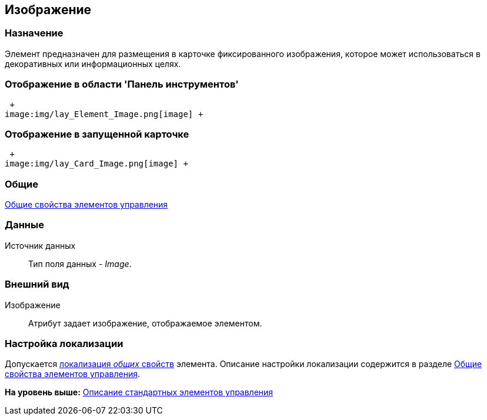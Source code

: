 [[ariaid-title1]]
== Изображение

=== Назначение

Элемент предназначен для размещения в карточке фиксированного изображения, которое может использоваться в декоративных или информационных целях.

=== Отображение в области 'Панель инструментов'

 +
image:img/lay_Element_Image.png[image] +

=== Отображение в запущенной карточке

 +
image:img/lay_Card_Image.png[image] +

=== Общие

xref:lay_Elements_general.adoc[Общие свойства элементов управления]

=== Данные

Источник данных::
  Тип поля данных - [.dfn .term]_Image_.

=== Внешний вид

Изображение::
  Атрибут задает изображение, отображаемое элементом.

=== Настройка локализации

[.ph]#Допускается xref:lay_Locale_common_element_properties.html[локализация [.dfn .term]_общих_ свойств] элемента. Описание настройки локализации содержится в разделе link:lay_Elements_general.adoc[Общие свойства элементов управления].#

*На уровень выше:* xref:../pages/lay_Control_elements.adoc[Описание стандартных элементов управления]
